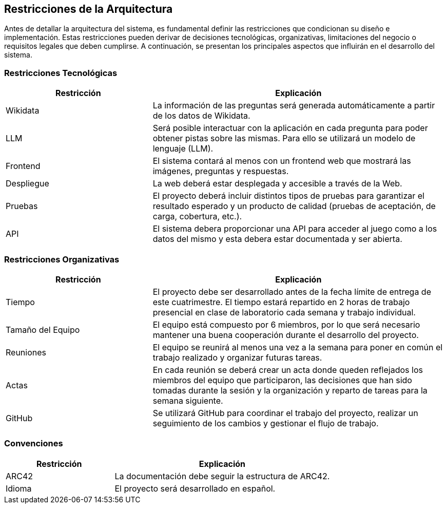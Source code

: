 ifndef::imagesdir[:imagesdir: ../images]

[[section-architecture-constraints]]
== Restricciones de la Arquitectura

ifdef::arc42help[]
[role="arc42help"]
****
.Contenido
Cualquier requerimiento que restrinja a los arquitectos de software en la libertad de diseño y la toma de decisiones
sobre la implementación o el proceso de desarrollo. Estas restricciones a veces van más allá de sistemas individuales
y son válidos para organizaciones y compañías enteras.

.Motivación
Los arquitectos deben saber exactamente sus libertades respecto a las decisiones de diseño y en dónde deben apegarse
a restricciones. Las restricciones siempre deben ser acatadas, aunque en algunos casos pueden ser negociables.

.Forma
Tablas de restricciones con sus explicaciones.
Si se requiere, se pueden subdividir en restricciones técnicas, organizacionales y/o políticas y convenciones
(por ejemplo, guías de versionado o programación, convenciones de documentación o nombrado).

.Further Information
Consulta https://docs.arc42.org/section-2/[Architecture Constraints]
****
endif::arc42help[]

Antes de detallar la arquitectura del sistema, es fundamental definir las restricciones que condicionan su diseño e implementación. 
Estas restricciones pueden derivar de decisiones tecnológicas, organizativas, limitaciones del negocio o requisitos legales que deben cumplirse. 
A continuación, se presentan los principales aspectos que influirán en el desarrollo del sistema.

=== Restricciones Tecnológicas

[cols="1,2", options="header"]
|===
| Restricción       | Explicación
| Wikidata         | La información de las preguntas será generada automáticamente a partir de los datos de Wikidata.
| LLM             | Será posible interactuar con la aplicación en cada pregunta para poder obtener pistas sobre las mismas. Para ello se utilizará un modelo de lenguaje (LLM).
| Frontend       | El sistema contará al menos con un frontend web que mostrará las imágenes, preguntas y respuestas.
| Despliegue     | La web deberá estar desplegada y accesible a través de la Web.
| Pruebas        | El proyecto deberá incluir distintos tipos de pruebas para garantizar el resultado esperado y un producto de calidad (pruebas de aceptación, de carga, cobertura, etc.).
| API        | El sistema debera proporcionar una API para acceder al juego como a los datos del mismo y esta debera estar documentada y ser abierta.
|===

=== Restricciones Organizativas

[cols="1,2", options="header"]
|===
| Restricción       | Explicación
| Tiempo           | El proyecto debe ser desarrollado antes de la fecha límite de entrega de este cuatrimestre. El tiempo estará repartido en 2 horas de trabajo presencial en clase de laboratorio cada semana y trabajo individual.
| Tamaño del Equipo | El equipo está compuesto por 6 miembros, por lo que será necesario mantener una buena cooperación durante el desarrollo del proyecto.
| Reuniones       | El equipo se reunirá al menos una vez a la semana para poner en común el trabajo realizado y organizar futuras tareas.
| Actas          | En cada reunión se deberá crear un acta donde queden reflejados los miembros del equipo que participaron, las decisiones que han sido tomadas durante la sesión y la organización y reparto de tareas para la semana siguiente.
| GitHub         | Se utilizará GitHub para coordinar el trabajo del proyecto, realizar un seguimiento de los cambios y gestionar el flujo de trabajo.
|===

=== Convenciones

[cols="1,2", options="header"]
|===
| Restricción       | Explicación
| ARC42           | La documentación debe seguir la estructura de ARC42.
| Idioma          | El proyecto será desarrollado en español.
|===
